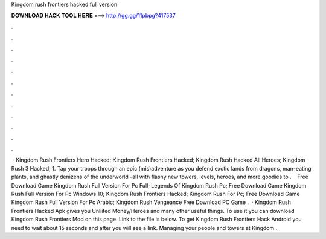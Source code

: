 Kingdom rush frontiers hacked full version

𝐃𝐎𝐖𝐍𝐋𝐎𝐀𝐃 𝐇𝐀𝐂𝐊 𝐓𝐎𝐎𝐋 𝐇𝐄𝐑𝐄 ===> http://gg.gg/11pbpg?417537

.

.

.

.

.

.

.

.

.

.

.

.

 · Kingdom Rush Frontiers Hero Hacked; Kingdom Rush Frontiers Hacked; Kingdom Rush Hacked All Heroes; Kingdom Rush 3 Hacked; 1. Tap your troops through an epic (mis)adventure as you defend exotic lands from dragons, man-eating plants, and ghastly denizens of the underworld -all with flashy new towers, levels, heroes, and more goodies to .  · Free Download Game Kingdom Rush Full Version For Pc Full; Legends Of Kingdom Rush Pc; Free Download Game Kingdom Rush Full Version For Pc Windows 10; Kingdom Rush Frontiers Hacked; Kingdom Rush For Pc; Free Download Game Kingdom Rush Full Version For Pc Arabic; Kingdom Rush Vengeance Free Download PC Game .  · Kingdom Rush Frontiers Hacked Apk gives you Unliited Money/Heroes and many other useful things. To use it you can download Kingdom Rush Frontiers Mod on this page. Link to the file is below. To get Kingdom Rush Frontiers Hack Android you need to wait about 15 seconds and after you will see a link. Managing your people and towers at Kingdom .
